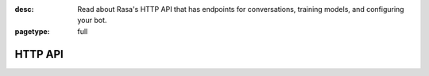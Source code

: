 :desc: Read about Rasa's HTTP API that has endpoints for conversations,
       training models, and configuring your bot.

:pagetype: full

.. _http-api:

HTTP API
========

.. raw:: html

    <redoc spec-url='../../_static/spec/rasa.yml'></redoc>
    <script src="https://cdn.jsdelivr.net/npm/redoc@next/bundles/redoc.standalone.js"> </script>